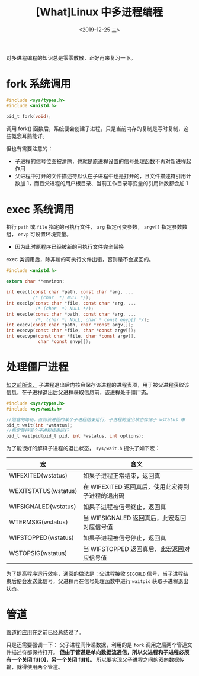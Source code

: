 #+TITLE: [What]Linux 中多进程编程
#+DATE: <2019-12-25 三> 
#+TAGS: CS
#+LAYOUT: post
#+CATEGORIES: book,Linux高性能服务器编程
#+NAME: <book_linux_server_chapter_13.org>
#+OPTIONS: ^:nil
#+OPTIONS: ^:{}

对多进程编程的知识总是零零散散，正好再来复习一下。
#+BEGIN_EXPORT html
<!--more-->
#+END_EXPORT
* fork 系统调用
#+BEGIN_SRC c
  #include <sys/types.h>
  #include <unistd.h>

  pid_t fork(void);
#+END_SRC
调用 fork() 函数后，系统便会创建子进程，只是当前内存的复制是写时复制，这些概念耳熟能详。

但也有需要注意的：
- 子进程的信号位图被清除，也就是原进程设置的信号处理函数不再对新进程起作用
- 父进程中打开的文件描述符默认在子进程中也是打开的，且文件描述符引用计数加 1，而且父进程的用户根目录、当前工作目录等变量的引用计数都会加 1
* exec 系统调用
执行 =path= 或 =file= 指定的可执行文件， =arg= 指定可变参数， =argv[]= 指定参数数组， =envp= 可设置环境变量。
- 因为此时原程序已经被新的可执行文件完全替换

exec 类调用后，除非新的可执行文件出错，否则是不会返回的。
#+BEGIN_SRC c
  #include <unistd.h>

  extern char **environ;

  int execl(const char *path, const char *arg, ...
            /* (char  *) NULL */);
  int execlp(const char *file, const char *arg, ...
             /* (char  *) NULL */);
  int execle(const char *path, const char *arg, ...
             /*, (char *) NULL, char * const envp[] */);
  int execv(const char *path, char *const argv[]);
  int execvp(const char *file, char *const argv[]);
  int execvpe(const char *file, char *const argv[],
              char *const envp[]);
#+END_SRC


* 处理僵尸进程
[[http://kcmetercec.top/2018/05/24/linux_ps_overview/#org82c3fbc][如之前所说，]] 子进程退出后内核会保存该进程的进程表项，用于被父进程获取该信息，在子进程退出后父进程获取信息前，该进程处于僵尸态。

#+BEGIN_SRC c
  #include <sys/types.h>
  #include <sys/wait.h>

  //阻塞的等待，直到该进程的某个子进程结束运行，子进程的退出状态存储于 wstatus 中
  pid_t wait(int *wstatus);
  //指定等待某个子进程结束运行
  pid_t waitpid(pid_t pid, int *wstatus, int options);
#+END_SRC
为了能很好的解释子进程的退出状态， =sys/wait.h= 提供了如下宏：
| 宏                   | 含义                                              |
|----------------------+---------------------------------------------------|
| WIFEXITED(wstatus)   | 如果子进程正常结束，返回真                        |
| WEXITSTATUS(wstatus) | 在 WIFEXITED 返回真后，使用此宏得到子进程的退出码 |
| WIFSIGNALED(wstatus) | 如果子进程被信号终止，返回真                      |
| WTERMSIG(wstatus)    | 当 WIFSIGNALED 返回真后，此宏返回对应信号值       |
| WIFSTOPPED(wstatus)  | 如果子进程被信号停止，返回真                      |
| WSTOPSIG(wstatus)    | 当 WIFSTOPPED 返回真后，此宏返回对应信号值        |

为了提高程序运行效率，通常的做法是：父进程接收 =SIGCHLD= 信号，当子进程结束后便会发送此信号，父进程再在信号处理函数中进行 =waitpid= 获取子进程退出状态。
* 管道
[[http://kcmetercec.top/2018/04/19/linux_operations_process_communication/#org39b5275][管道的应用]]在之前已经总结过了。

只是还需要强调一下：
父子进程间传递数据，利用的是 =fork= 调用之后两个管道文件描述符都保持打开。
*但由于管道是单向数据流通信，所以父进程和子进程必须有一个关闭 fd[0]，另一个关闭 fd[1]。*
所以要实现父子进程之间的双向数据传输，就得使用两个管道。
